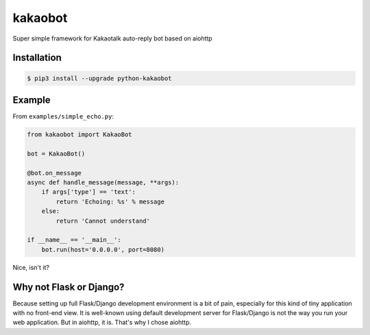 ========
kakaobot
========

Super simple framework for Kakaotalk auto-reply bot based on aiohttp

Installation
------------

.. code::

    $ pip3 install --upgrade python-kakaobot

Example
-------

From ``examples/simple_echo.py``:

.. code:: python

    from kakaobot import KakaoBot

    bot = KakaoBot()

    @bot.on_message
    async def handle_message(message, **args):
        if args['type'] == 'text':
            return 'Echoing: %s' % message
        else:
            return 'Cannot understand'

    if __name__ == '__main__':
        bot.run(host='0.0.0.0', port=8080)

Nice, isn't it?

Why not Flask or Django?
------------------------

Because setting up full Flask/Django development environment is a bit of pain,
especially for this kind of tiny application with no front-end view.
It is well-known using default development server for Flask/Django is not the way
you run your web application. But in aiohttp, it is. That's why I chose aiohttp.

